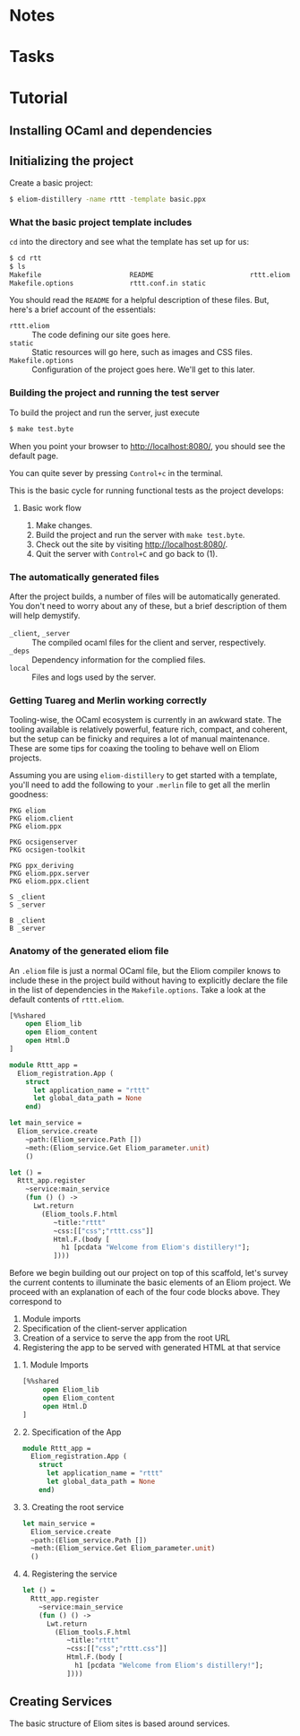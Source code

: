 * Notes
* Tasks
* Tutorial
** Installing OCaml and dependencies
** Initializing the project

   Create a basic project:

   #+BEGIN_SRC sh
   $ eliom-distillery -name rttt -template basic.ppx
   #+END_SRC

*** What the basic project template includes

    ~cd~ into the directory and see what the template has set up for us:

    #+BEGIN_SRC sh
    $ cd rtt
    $ ls
    Makefile                      README                        rttt.eliom
    Makefile.options              rttt.conf.in static
    #+END_SRC

    You should read the ~README~ for a helpful description of these files. But,
    here's a brief account of the essentials:

    - ~rttt.eliom~ :: The code defining our site goes here.
    - ~static~ :: Static resources will go here, such as images and CSS files.
    - ~Makefile.options~ :: Configuration of the project goes here. We'll get to
         this later.

*** Building the project and running the test server

    To build the project and run the server, just execute

    #+BEGIN_SRC sh
    $ make test.byte
    #+END_SRC

    When you point your browser to http://localhost:8080/, you should see the default
    page.

    You can quite sever by pressing =Control+c= in the terminal.

    This is the basic cycle for running functional tests as the project
    develops:

**** Basic work flow

     1. Make changes.
     2. Build the project and run the server with ~make test.byte~.
     3. Check out the site by visiting http://localhost:8080/.
     4. Quit the server with =Control+C= and go back to (1).
*** The automatically generated files

    After the project builds, a number of files will be automatically generated.
    You don't need to worry about any of these, but a brief description of them
    will help demystify.

    - ~_client~, ~_server~ :: The compiled ocaml files for the client and
         server, respectively.
    - ~_deps~ :: Dependency information for the complied files.
    - ~local~ :: Files and logs used by the server.
         
*** Getting Tuareg and Merlin working correctly

    Tooling-wise, the OCaml ecosystem is currently in an awkward state. The
    tooling available is relatively powerful, feature rich, compact, and
    coherent, but the setup can be finicky and requires a lot of manual
    maintenance. These are some tips for coaxing the tooling to behave well on
    Eliom projects.

    Assuming you are using ~eliom-distillery~ to get started with a template,
    you'll need to add the following to your ~.merlin~ file to get all the merlin
    goodness:

    #+BEGIN_SRC merlin
    PKG eliom
    PKG eliom.client
    PKG eliom.ppx

    PKG ocsigenserver
    PKG ocsigen-toolkit

    PKG ppx_deriving
    PKG eliom.ppx.server
    PKG eliom.ppx.client

    S _client
    S _server

    B _client
    B _server
    #+END_SRC

*** Anatomy of the generated eliom file

    An ~.eliom~ file is just a normal OCaml file, but the Eliom compiler knows
    to include these in the project build without having to explicitly declare
    the file in the list of dependencies in the ~Makefile.options~. Take a look
    at the default contents of ~rttt.eliom~.

    #+BEGIN_SRC ocaml
    [%%shared
        open Eliom_lib
        open Eliom_content
        open Html.D
    ]

    module Rttt_app =
      Eliom_registration.App (
        struct
          let application_name = "rttt"
          let global_data_path = None
        end)

    let main_service =
      Eliom_service.create
        ~path:(Eliom_service.Path [])
        ~meth:(Eliom_service.Get Eliom_parameter.unit)
        ()

    let () =
      Rttt_app.register
        ~service:main_service
        (fun () () ->
          Lwt.return
            (Eliom_tools.F.html
               ~title:"rttt"
               ~css:[["css";"rttt.css"]]
               Html.F.(body [
                 h1 [pcdata "Welcome from Eliom's distillery!"];
               ])))
    #+END_SRC

    Before we begin building out our project on top of this scaffold, let's
    survey the current contents to illuminate the basic elements of an Eliom
    project. We proceed with an explanation of each of the four code blocks
    above. They correspond to

    1. Module imports
    2. Specification of the client-server application
    3. Creation of a service to serve the app from the root URL
    4. Registering the app to be served with generated HTML at that service

**** 1. Module Imports

     #+BEGIN_SRC ocaml
     [%%shared
          open Eliom_lib
          open Eliom_content
          open Html.D
     ]
     #+END_SRC

**** 2. Specification of the App

     #+BEGIN_SRC ocaml
     module Rttt_app =
       Eliom_registration.App (
         struct
           let application_name = "rttt"
           let global_data_path = None
         end)
     #+END_SRC

**** 3. Creating the root service

     #+BEGIN_SRC ocaml
     let main_service =
       Eliom_service.create
       ~path:(Eliom_service.Path [])
       ~meth:(Eliom_service.Get Eliom_parameter.unit)
       ()
    #+END_SRC

**** 4. Registering the service

     #+BEGIN_SRC ocaml
     let () =
       Rttt_app.register
         ~service:main_service
         (fun () () ->
           Lwt.return
             (Eliom_tools.F.html
                ~title:"rttt"
                ~css:[["css";"rttt.css"]]
                Html.F.(body [
                  h1 [pcdata "Welcome from Eliom's distillery!"];
                ])))
     #+END_SRC

** Creating Services

   The basic structure of Eliom sites is based around services.
